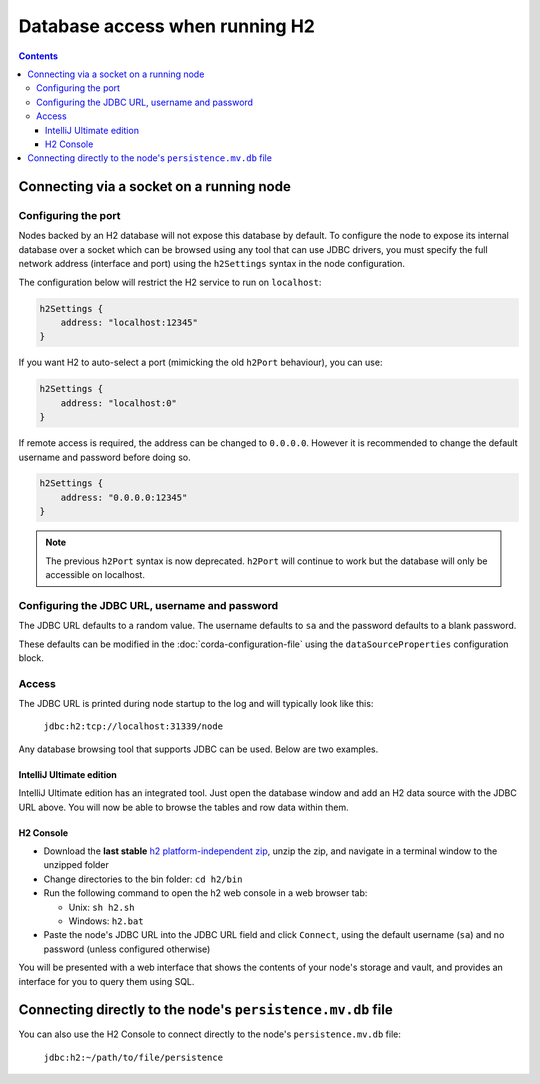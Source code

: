 Database access when running H2
===============================

.. contents::

Connecting via a socket on a running node
-----------------------------------------

Configuring the port
^^^^^^^^^^^^^^^^^^^^
Nodes backed by an H2 database will not expose this database by default. To configure the node to expose its internal
database over a socket which can be browsed using any tool that can use JDBC drivers, you must specify the full network
address (interface and port) using the ``h2Settings`` syntax in the node configuration.

The configuration below will restrict the H2 service to run on ``localhost``:

.. sourcecode:: groovy

  h2Settings {
      address: "localhost:12345"
  }

If you want H2 to auto-select a port (mimicking the old ``h2Port`` behaviour), you can use:

.. sourcecode:: groovy

  h2Settings {
      address: "localhost:0"
  }

If remote access is required, the address can be changed to ``0.0.0.0``. However it is recommended to change the default username and password before doing so.

.. sourcecode:: groovy

  h2Settings {
      address: "0.0.0.0:12345"
  }

.. note:: The previous ``h2Port`` syntax is now deprecated. ``h2Port`` will continue to work but the database will only
   be accessible on localhost.

Configuring the JDBC URL, username and password
^^^^^^^^^^^^^^^^^^^^^^^^^^^^^^^^^^^^^^^^^^^^^^^
The JDBC URL defaults to a random value. The username defaults to ``sa`` and the password defaults to a blank password.

These defaults can be modified in the :doc:`corda-configuration-file` using the ``dataSourceProperties`` configuration
block.

Access
^^^^^^
The JDBC URL is printed during node startup to the log and will typically look like this:

     ``jdbc:h2:tcp://localhost:31339/node``

Any database browsing tool that supports JDBC can be used. Below are two examples.

IntelliJ Ultimate edition
~~~~~~~~~~~~~~~~~~~~~~~~~

IntelliJ Ultimate edition has an integrated tool. Just open the database window and add an H2 data source with the
JDBC URL above. You will now be able to browse the tables and row data within them.

H2 Console
~~~~~~~~~~

* Download the **last stable** `h2 platform-independent zip <http://www.h2database.com/html/download.html>`_, unzip the
  zip, and navigate in a terminal window to the unzipped folder

* Change directories to the bin folder: ``cd h2/bin``

* Run the following command to open the h2 web console in a web browser tab:

  * Unix: ``sh h2.sh``
  * Windows: ``h2.bat``

* Paste the node's JDBC URL into the JDBC URL field and click ``Connect``, using the default username (``sa``) and no
  password (unless configured otherwise)

You will be presented with a web interface that shows the contents of your node's storage and vault, and provides an
interface for you to query them using SQL.

.. _h2_relative_path:

Connecting directly to the node's ``persistence.mv.db`` file
------------------------------------------------------------

You can also use the H2 Console to connect directly to the node's ``persistence.mv.db`` file:

    ``jdbc:h2:~/path/to/file/persistence``